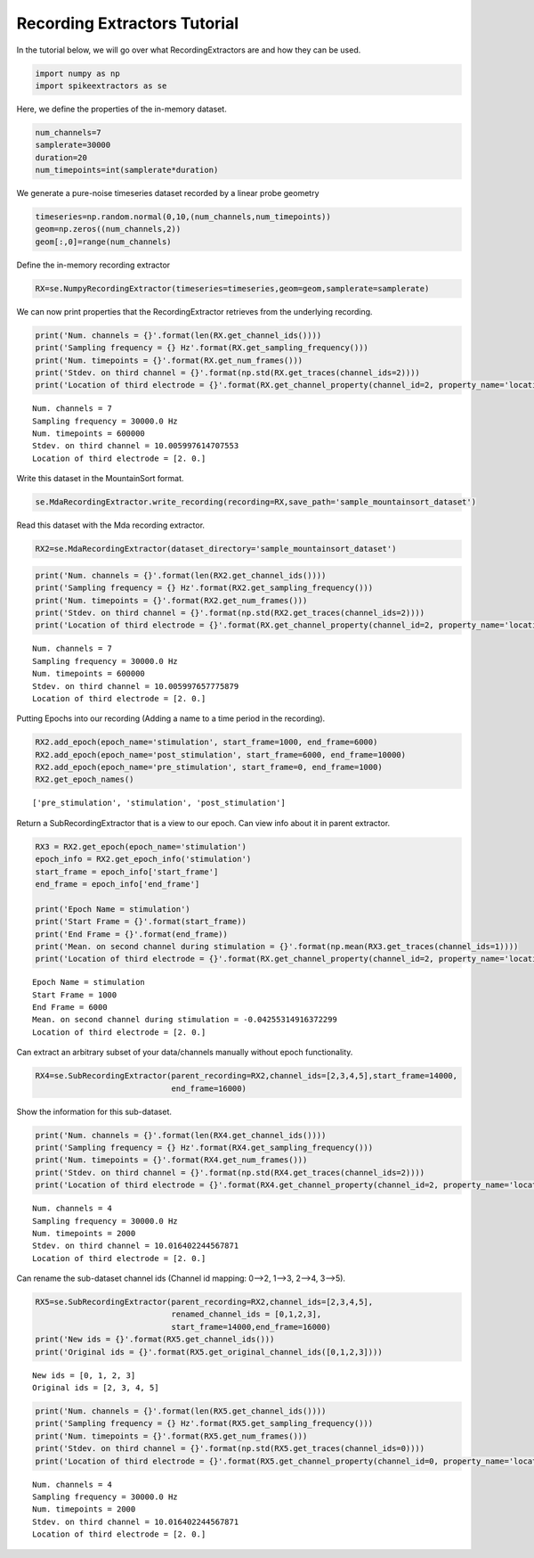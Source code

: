 
Recording Extractors Tutorial
~~~~~~~~~~~~~~~~~~~~~~~~~~~~

In the tutorial below, we will go over what RecordingExtractors are and how they can be used.

.. code:: python

    import numpy as np
    import spikeextractors as se

Here, we define the properties of the in-memory dataset.

.. code:: python

    num_channels=7
    samplerate=30000
    duration=20
    num_timepoints=int(samplerate*duration)

We generate a pure-noise timeseries dataset recorded by a linear probe
geometry

.. code:: python

    timeseries=np.random.normal(0,10,(num_channels,num_timepoints))
    geom=np.zeros((num_channels,2))
    geom[:,0]=range(num_channels)

Define the in-memory recording extractor

.. code:: python

    RX=se.NumpyRecordingExtractor(timeseries=timeseries,geom=geom,samplerate=samplerate)

We can now print properties that the RecordingExtractor retrieves from
the underlying recording.

.. code:: python

    print('Num. channels = {}'.format(len(RX.get_channel_ids())))
    print('Sampling frequency = {} Hz'.format(RX.get_sampling_frequency()))
    print('Num. timepoints = {}'.format(RX.get_num_frames()))
    print('Stdev. on third channel = {}'.format(np.std(RX.get_traces(channel_ids=2))))
    print('Location of third electrode = {}'.format(RX.get_channel_property(channel_id=2, property_name='location')))


.. parsed-literal::

    Num. channels = 7
    Sampling frequency = 30000.0 Hz
    Num. timepoints = 600000
    Stdev. on third channel = 10.005997614707553
    Location of third electrode = [2. 0.]


Write this dataset in the MountainSort format.

.. code:: python

    se.MdaRecordingExtractor.write_recording(recording=RX,save_path='sample_mountainsort_dataset')

Read this dataset with the Mda recording extractor.

.. code:: python

    RX2=se.MdaRecordingExtractor(dataset_directory='sample_mountainsort_dataset')

.. code:: python

    print('Num. channels = {}'.format(len(RX2.get_channel_ids())))
    print('Sampling frequency = {} Hz'.format(RX2.get_sampling_frequency()))
    print('Num. timepoints = {}'.format(RX2.get_num_frames()))
    print('Stdev. on third channel = {}'.format(np.std(RX2.get_traces(channel_ids=2))))
    print('Location of third electrode = {}'.format(RX.get_channel_property(channel_id=2, property_name='location')))


.. parsed-literal::

    Num. channels = 7
    Sampling frequency = 30000.0 Hz
    Num. timepoints = 600000
    Stdev. on third channel = 10.005997657775879
    Location of third electrode = [2. 0.]


Putting Epochs into our recording (Adding a name to a time period in the
recording).

.. code:: python

    RX2.add_epoch(epoch_name='stimulation', start_frame=1000, end_frame=6000)
    RX2.add_epoch(epoch_name='post_stimulation', start_frame=6000, end_frame=10000)
    RX2.add_epoch(epoch_name='pre_stimulation', start_frame=0, end_frame=1000)
    RX2.get_epoch_names()




.. parsed-literal::

    ['pre_stimulation', 'stimulation', 'post_stimulation']



Return a SubRecordingExtractor that is a view to our epoch. Can view
info about it in parent extractor.

.. code:: python

    RX3 = RX2.get_epoch(epoch_name='stimulation')
    epoch_info = RX2.get_epoch_info('stimulation')
    start_frame = epoch_info['start_frame']
    end_frame = epoch_info['end_frame']
    
    print('Epoch Name = stimulation')
    print('Start Frame = {}'.format(start_frame))
    print('End Frame = {}'.format(end_frame))
    print('Mean. on second channel during stimulation = {}'.format(np.mean(RX3.get_traces(channel_ids=1))))
    print('Location of third electrode = {}'.format(RX.get_channel_property(channel_id=2, property_name='location')))


.. parsed-literal::

    Epoch Name = stimulation
    Start Frame = 1000
    End Frame = 6000
    Mean. on second channel during stimulation = -0.04255314916372299
    Location of third electrode = [2. 0.]


Can extract an arbitrary subset of your data/channels manually without
epoch functionality.

.. code:: python

    RX4=se.SubRecordingExtractor(parent_recording=RX2,channel_ids=[2,3,4,5],start_frame=14000,
                                 end_frame=16000)

Show the information for this sub-dataset.

.. code:: python

    print('Num. channels = {}'.format(len(RX4.get_channel_ids())))
    print('Sampling frequency = {} Hz'.format(RX4.get_sampling_frequency()))
    print('Num. timepoints = {}'.format(RX4.get_num_frames()))
    print('Stdev. on third channel = {}'.format(np.std(RX4.get_traces(channel_ids=2))))
    print('Location of third electrode = {}'.format(RX4.get_channel_property(channel_id=2, property_name='location')))


.. parsed-literal::

    Num. channels = 4
    Sampling frequency = 30000.0 Hz
    Num. timepoints = 2000
    Stdev. on third channel = 10.016402244567871
    Location of third electrode = [2. 0.]


Can rename the sub-dataset channel ids (Channel id mapping: 0–>2, 1–>3,
2–>4, 3–>5).

.. code:: python

    RX5=se.SubRecordingExtractor(parent_recording=RX2,channel_ids=[2,3,4,5], 
                                 renamed_channel_ids = [0,1,2,3],
                                 start_frame=14000,end_frame=16000)
    print('New ids = {}'.format(RX5.get_channel_ids()))
    print('Original ids = {}'.format(RX5.get_original_channel_ids([0,1,2,3])))


.. parsed-literal::

    New ids = [0, 1, 2, 3]
    Original ids = [2, 3, 4, 5]


.. code:: python

    print('Num. channels = {}'.format(len(RX5.get_channel_ids())))
    print('Sampling frequency = {} Hz'.format(RX5.get_sampling_frequency()))
    print('Num. timepoints = {}'.format(RX5.get_num_frames()))
    print('Stdev. on third channel = {}'.format(np.std(RX5.get_traces(channel_ids=0))))
    print('Location of third electrode = {}'.format(RX5.get_channel_property(channel_id=0, property_name='location')))


.. parsed-literal::

    Num. channels = 4
    Sampling frequency = 30000.0 Hz
    Num. timepoints = 2000
    Stdev. on third channel = 10.016402244567871
    Location of third electrode = [2. 0.]

